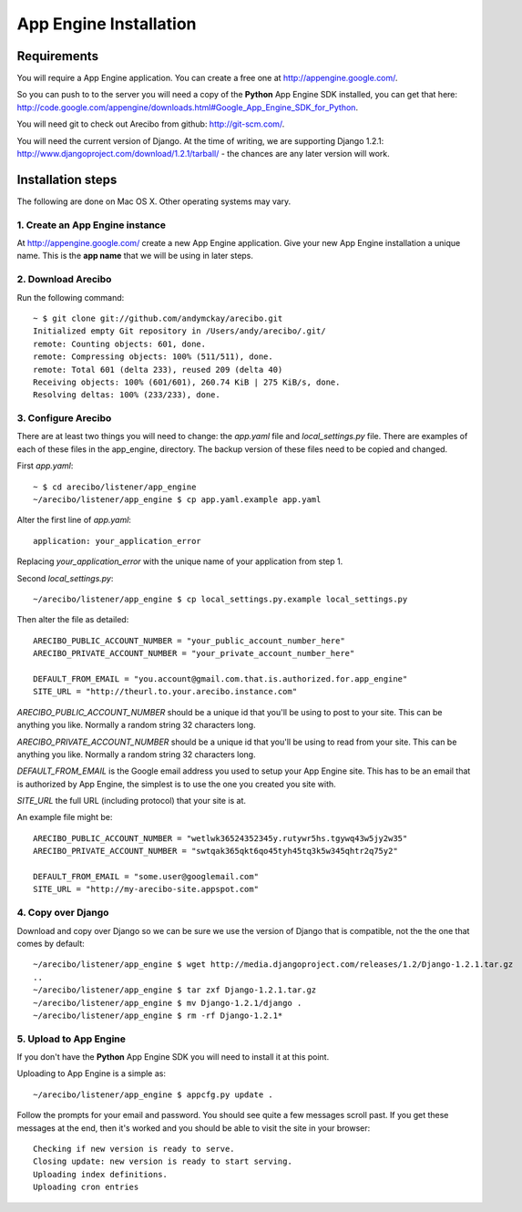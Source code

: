 App Engine Installation
====================================

Requirements
----------------------------

You will require a App Engine application. You can create a free one at http://appengine.google.com/.

So you can push to to the server you will need a copy of the **Python** App Engine SDK installed, you can get that here: http://code.google.com/appengine/downloads.html#Google_App_Engine_SDK_for_Python.

You will need git to check out Arecibo from github: http://git-scm.com/.

You will need the current version of Django. At the time of writing, we are supporting Django 1.2.1: http://www.djangoproject.com/download/1.2.1/tarball/ - the chances are any later version will work.

Installation steps
------------------------------------------------

The following are done on Mac OS X. Other operating systems may vary.

1. Create an App Engine instance
~~~~~~~~~~~~~~~~~~~~~~~~~~~~~~~~~~~~~~~~~~~~~~~~

At http://appengine.google.com/ create a new App Engine application. Give your new App Engine installation a unique name. This is the **app name** that we will be using in later steps.

2. Download Arecibo
~~~~~~~~~~~~~~~~~~~~~~~~~~~~~~~~~~~~~~~~~~~~~~~~

Run the following command::

    ~ $ git clone git://github.com/andymckay/arecibo.git
    Initialized empty Git repository in /Users/andy/arecibo/.git/
    remote: Counting objects: 601, done.
    remote: Compressing objects: 100% (511/511), done.
    remote: Total 601 (delta 233), reused 209 (delta 40)
    Receiving objects: 100% (601/601), 260.74 KiB | 275 KiB/s, done.
    Resolving deltas: 100% (233/233), done.

3. Configure Arecibo
~~~~~~~~~~~~~~~~~~~~~~~~~~~~~~~~~~~~~~~~~~~~~~~~

There are at least two things you will need to change: the *app.yaml* file and *local_settings.py* file. There are examples of each of these files in the app_engine, directory. The backup version of these files need to be copied and changed.

First *app.yaml*::

    ~ $ cd arecibo/listener/app_engine
    ~/arecibo/listener/app_engine $ cp app.yaml.example app.yaml

Alter the first line of *app.yaml*::

    application: your_application_error

Replacing *your_application_error* with the unique name of your application from step 1.

Second *local_settings.py*::

    ~/arecibo/listener/app_engine $ cp local_settings.py.example local_settings.py
    
Then alter the file as detailed::

    ARECIBO_PUBLIC_ACCOUNT_NUMBER = "your_public_account_number_here"
    ARECIBO_PRIVATE_ACCOUNT_NUMBER = "your_private_account_number_here"

    DEFAULT_FROM_EMAIL = "you.account@gmail.com.that.is.authorized.for.app_engine"
    SITE_URL = "http://theurl.to.your.arecibo.instance.com"
    
*ARECIBO_PUBLIC_ACCOUNT_NUMBER* should be a unique id that you'll be using to post to your site. This can be anything you like. Normally a random string 32 characters long.

*ARECIBO_PRIVATE_ACCOUNT_NUMBER* should be a unique id that you'll be using to read from your site. This can be anything you like. Normally a random string 32 characters long.

*DEFAULT_FROM_EMAIL* is the Google email address you used to setup your App Engine site. This has to be an email that is authorized by App Engine, the simplest is to use the one you created you site with.

*SITE_URL* the full URL (including protocol) that your site is at.

An example file might be::

    ARECIBO_PUBLIC_ACCOUNT_NUMBER = "wetlwk36524352345y.rutywr5hs.tgywq43w5jy2w35"
    ARECIBO_PRIVATE_ACCOUNT_NUMBER = "swtqak365qkt6qo45tyh45tq3k5w345qhtr2q75y2"

    DEFAULT_FROM_EMAIL = "some.user@googlemail.com"
    SITE_URL = "http://my-arecibo-site.appspot.com"

4. Copy over Django
~~~~~~~~~~~~~~~~~~~~~~~~~~~~~~~~~~~~~~~~~~~~~~~~

Download and copy over Django so we can be sure we use the version of Django that is compatible, not the the one that comes by default::

    ~/arecibo/listener/app_engine $ wget http://media.djangoproject.com/releases/1.2/Django-1.2.1.tar.gz
    ..
    ~/arecibo/listener/app_engine $ tar zxf Django-1.2.1.tar.gz 
    ~/arecibo/listener/app_engine $ mv Django-1.2.1/django .
    ~/arecibo/listener/app_engine $ rm -rf Django-1.2.1*
    
5. Upload to App Engine
~~~~~~~~~~~~~~~~~~~~~~~~~~~~~~~~~~~~~~~~~~~~~~~~

If you don't have the **Python** App Engine SDK you will need to install it at this point.

Uploading to App Engine is a simple as::

    ~/arecibo/listener/app_engine $ appcfg.py update .

Follow the prompts for your email and password. You should see quite a few messages scroll past. If you get these messages at the end, then it's worked and you should be able to visit the site in your browser::

    Checking if new version is ready to serve.
    Closing update: new version is ready to start serving.
    Uploading index definitions.
    Uploading cron entries
